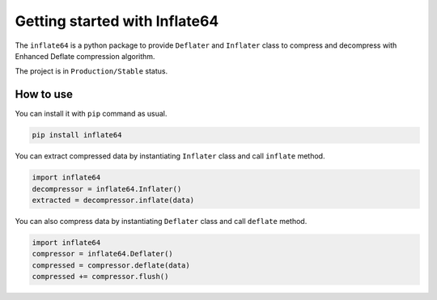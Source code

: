 Getting started with Inflate64
==============================

The ``inflate64`` is a python package to provide ``Deflater`` and ``Inflater`` class to compress and
decompress with Enhanced Deflate compression algorithm.

The project is in ``Production/Stable`` status.

How to use
----------

You can install it with ``pip`` command as usual.

.. code-block::

  pip install inflate64


You can extract compressed data by instantiating ``Inflater`` class and call ``inflate`` method.

.. code-block:: python

  import inflate64
  decompressor = inflate64.Inflater()
  extracted = decompressor.inflate(data)


You can also compress data by instantiating ``Deflater`` class and call ``deflate`` method.

.. code-block:: python

  import inflate64
  compressor = inflate64.Deflater()
  compressed = compressor.deflate(data)
  compressed += compressor.flush()

